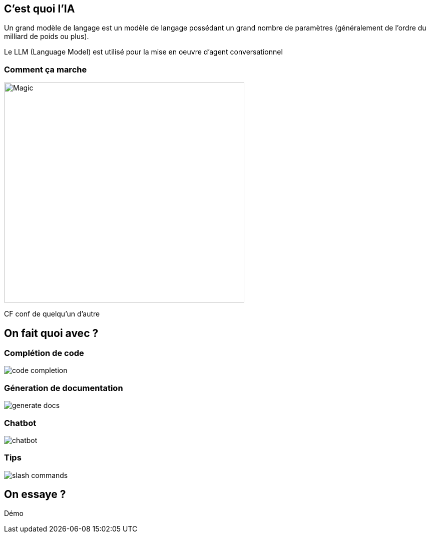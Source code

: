 :notitle:
:customcss:

= De l'IA dans mon IDE

== C'est quoi l'IA


Un grand modèle de langage est un modèle de langage possédant un grand nombre de paramètres (généralement de l'ordre du milliard de poids ou plus).


[.notes]
--
Le LLM (Language Model) est utilisé pour la mise en oeuvre d'agent conversationnel
--

=== Comment ça marche

image::https://media.giphy.com/media/12NUbkX6p4xOO4/giphy.gif[Magic,480,440]


[.notes]
--
CF conf de quelqu'un d'autre
--

== On fait quoi avec ?

=== Complétion de code

image::./code-completion.png[]

=== Géneration de documentation

image::./generate-docs.png[]

=== Chatbot

image::./chatbot.png[]

=== Tips

image::./slash-commands.png[]

== On essaye ?

Démo

